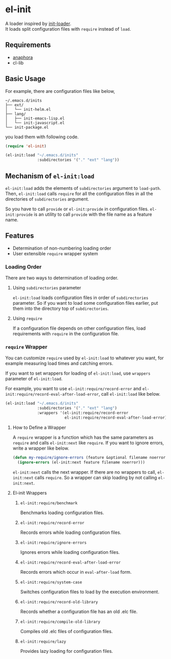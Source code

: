 * el-init

A loader inspired by [[https://github.com/emacs-jp/init-loader][init-loader]]. \\
It loads split configuration files with =require= instead of =load=.

** Requirements

- [[https://github.com/rolandwalker/anaphora][anaphora]]
- cl-lib

** Basic Usage

For example, there are configuration files like below,

#+BEGIN_EXAMPLE
  ~/.emacs.d/inits
  ├── ext/
  │   └── init-helm.el
  ├── lang/
  │   ├── init-emacs-lisp.el
  │   └── init-javascript.el
  └── init-package.el
#+END_EXAMPLE

you load them with following code.

#+BEGIN_SRC emacs-lisp
  (require 'el-init)

  (el-init:load "~/.emacs.d/inits"
                :subdirectories '("." "ext" "lang"))
#+END_SRC

** Mechanism of =el-init:load=

=el-init:load= adds the elements of =subdirectories= argument to =load-path=.
Then, =el-init:load= calls =require= for all the configuration files in all the
directories of =subdirectories= argument.

So you have to call =provide= or =el-init:provide= in configuration files.
=el-init:provide= is an utility to call =provide= with the file name as a
feature name.

** Features

- Determination of non-numbering loading order
- User extensible =require= wrapper system

*** Loading Order

There are two ways to determination of loading order.

**** Using =subdirectories= parameter

=el-init:load= loads configuration files in order of =subdirectories= parameter.
So if you want to load some configuration files earlier, put them into
the directory top of =subdirectories=.

**** Using =require=

If a configuration file depends on other configuration files, load requirements
with =require= in the configuration file.

*** =require= Wrapper

You can customize =require= used by =el-init:load= to whatever you want,
for example measuring load times and catching errors.

If you want to set wrappers for loading of =el-init:load=, use =wrappers=
parameter of =el-init:load=.

For example, you want to use =el-init:require/record-error= and
=el-init:require/record-eval-after-load-error=, call =el-init:load= like below.

#+BEGIN_SRC emacs-lisp
  (el-init:load "~/.emacs.d/inits"
                :subdirectories '("." "ext" "lang")
                :wrappers '(el-init:require/record-error
                            el-init:require/record-eval-after-load-error))
#+END_SRC

**** How to Define a Wrapper

A =require= wrapper is a function which has the same parameters as =require=
and calls =el-init:next= like =require=.
If you want to ignore errors, write a wrapper like below.

#+BEGIN_SRC emacs-lisp
  (defun my-require/ignore-errors (feature &optional filename noerror)
    (ignore-errors (el-init:next feature filename noerror)))
#+END_SRC

=el-init:next= calls the next wrapper.
If there are no wrappers to call, =el-init:next= calls =require=.
So a wrapper can skip loading by not calling =el-init:next=.

**** El-init Wrappers

***** =el-init:require/benchmark=

Benchmarks loading configuration files.

***** =el-init:require/record-error=

Records errors while loading configuration files.

***** =el-init:require/ignore-errors=

Ignores errors while loading configuration files.

***** =el-init:require/record-eval-after-load-error=

Records errors which occur in =eval-after-load= form.

***** =el-init:require/system-case=

Switches configuration files to load by the execution environment.

***** =el-init:require/record-old-library=

Records whether a configuration file has an old .elc file.

***** =el-init:require/compile-old-library=

Compiles old .elc files of configuration files.

***** =el-init:require/lazy=

Provides lazy loading for configuration files.
